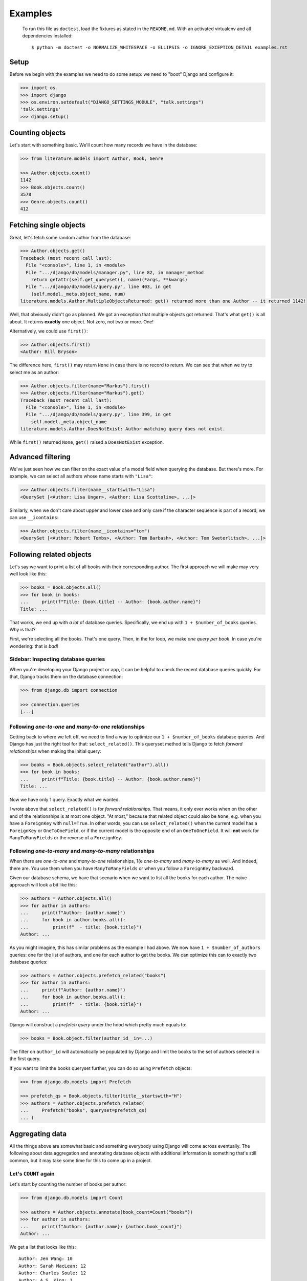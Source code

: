 ========
Examples
========

..

    To run this file as ``doctest``, load the fixtures as stated in the
    ``README.md``. With an activated virtualenv and all dependencies
    installed::

        $ python -m doctest -o NORMALIZE_WHITESPACE -o ELLIPSIS -o IGNORE_EXCEPTION_DETAIL examples.rst


Setup
=====

Before we begin with the examples we need to do some setup: we need to "boot"
Django and configure it:

.. code:: python

    >>> import os
    >>> import django
    >>> os.environ.setdefault("DJANGO_SETTINGS_MODULE", "talk.settings")
    'talk.settings'
    >>> django.setup()

Counting objects
================

Let's start with something basic. We'll count how many records we have in the
database:

.. code:: python

    >>> from literature.models import Author, Book, Genre

    >>> Author.objects.count()
    1142
    >>> Book.objects.count()
    3578
    >>> Genre.objects.count()
    412

Fetching single objects
=======================

Great, let's fetch some random author from the database:

.. code:: python

    >>> Author.objects.get()
    Traceback (most recent call last):
      File "<console>", line 1, in <module>
      File ".../django/db/models/manager.py", line 82, in manager_method
        return getattr(self.get_queryset(), name)(*args, **kwargs)
      File ".../django/db/models/query.py", line 403, in get
        (self.model._meta.object_name, num)
    literature.models.Author.MultipleObjectsReturned: get() returned more than one Author -- it returned 1142!

Well, that obviously didn't go as planned. We got an exception that multiple
objects got returned. That's what ``get()`` is all about. It returns
**exactly** one object. Not zero, not two or more. One!

Alternatively, we could use ``first()``:

.. code:: python

    >>> Author.objects.first()
    <Author: Bill Bryson>

The difference here, ``first()`` may return ``None`` in case there is no record
to return. We can see that when we try to select me as an author:

.. code:: python

    >>> Author.objects.filter(name="Markus").first()
    >>> Author.objects.filter(name="Markus").get()
    Traceback (most recent call last):
      File "<console>", line 1, in <module>
      File ".../django/db/models/query.py", line 399, in get
        self.model._meta.object_name
    literature.models.Author.DoesNotExist: Author matching query does not exist.

While ``first()`` returned ``None``, ``get()`` raised a ``DoesNotExist``
exception.

Advanced filtering
==================

We've just seen how we can filter on the exact value of a model field when
querying the database. But there's more. For example, we can select all authors
whose name starts with ``"Lisa"``:

.. code:: python

    >>> Author.objects.filter(name__startswith="Lisa")
    <QuerySet [<Author: Lisa Unger>, <Author: Lisa Scottoline>, ...]>

Similarly, when we don't care about upper and lower case and only care if the
character sequence is part of a record, we can use ``__icontains``:

.. code:: python

    >>> Author.objects.filter(name__icontains="tom")
    <QuerySet [<Author: Robert Tombs>, <Author: Tom Barbash>, <Author: Tom Sweterlitsch>, ...]>

Following related objects
=========================

Let's say we want to print a list of all books with their corresponding author.
The first approach we will make may very well look like this:

.. code:: python

    >>> books = Book.objects.all()
    >>> for book in books:
    ...     print(f"Title: {book.title} -- Author: {book.author.name}")
    Title: ...


That works, we end up with *a lot* of database queries. Specifically, we end up
with ``1 + $number_of_books`` queries. Why is that?

First, we're selecting all the books. That's one query. Then, in the for loop,
we make *one query per book*. In case you're wondering: that is *bad*!

Sidebar: Inspecting database queries
------------------------------------

When you're developing your Django project or app, it can be helpful to check
the recent database queries quickly. For that, Django tracks them on the
database connection:

.. code:: python

    >>> from django.db import connection

    >>> connection.queries
    [...]

Following `one-to-one` and `many-to-one` relationships
------------------------------------------------------

Getting back to where we left off, we need to find a way to optimize our ``1 +
$number_of_books`` database queries. And Django has just the right tool for
that: ``select_related()``. This queryset method tells Django to fetch
*forward relationships* when making the initial query:

.. code:: python

    >>> books = Book.objects.select_related("author").all()
    >>> for book in books:
    ...     print(f"Title: {book.title} -- Author: {book.author.name}")
    Title: ...

Now we have only 1 query. Exactly what we wanted.

I wrote above that ``select_related()`` is for *forward relationships*. That
means, it only ever works when on the other end of the relationships is at most
one object. "At most," because that related object could also be ``None``,
e.g. when you have a ``ForeignKey`` with ``null=True``. In other words, you
can use ``select_related()`` when the current model has a ``ForeignKey`` or
``OneToOneField``, or if the current model is the opposite end of an
``OneToOneField``. It will **not** work for ``ManyToManyFields`` or the reverse
of a ``ForeignKey``.

Following `one-to-many` and `many-to-many` relationships
--------------------------------------------------------

When there are `one-to-one` and `many-to-one` relationships, 1{e
`one-to-many` and `many-to-many` as well. And indeed, there are. You use them
when you have ``ManyToManyFields`` or when you follow a ``ForeignKey``
backward.

Given our database schema, we have that scenario when we want to list all the
books for each author. The naïve approach will look a bit like this:

.. code:: python

    >>> authors = Author.objects.all()
    >>> for author in authors:
    ...     print(f"Author: {author.name}")
    ...     for book in author.books.all():
    ...         print(f"  - title: {book.title}")
    Author: ...

As you might imagine, this has similar problems as the example I had above. We
now have ``1 + $number_of_authors`` queries: one for the list of authors, and one
for each author to get the books. We can optimize this can to exactly two
database queries:

.. code:: python

    >>> authors = Author.objects.prefetch_related("books")
    >>> for author in authors:
    ...     print(f"Author: {author.name}")
    ...     for book in author.books.all():
    ...         print(f"  - title: {book.title}")
    Author: ...

Django will construct a *prefetch query* under the hood which pretty much
equals to:

.. code:: python

    >>> books = Book.object.filter(author_id__in=...)

The filter on ``author_id`` will automatically be populated by Django and limit
the books to the set of authors selected in the first query.

If you want to limit the books queryset further, you can do so using
``Prefetch`` objects:

.. code:: python

    >>> from django.db.models import Prefetch

    >>> prefetch_qs = Book.objects.filter(title__startswith="H")
    >>> authors = Author.objects.prefetch_related(
    ...     Prefetch("books", queryset=prefetch_qs)
    ... )

Aggregating data
================

All the things above are somewhat basic and something everybody using Django
will come across eventually. The following about data aggregation and
annotating database objects with additional information is something that's
still common, but it may take some time for this to come up in a project.

Let's ``COUNT`` again
---------------------

Let's start by counting the number of books per author:

.. code:: python

    >>> from django.db.models import Count

    >>> authors = Author.objects.annotate(book_count=Count("books"))
    >>> for author in authors:
    ...     print(f"Author: {author.name}: {author.book_count}")
    Author: ...

We get a list that looks like this::

    Author: Jen Wang: 10
    Author: Sarah MacLean: 12
    Author: Charles Soule: 12
    Author: A.S. King: 1
    Author: Jesmyn Ward: 1
    Author: Victor LaValle: 2

And at this point, it's interesting to start to look at the SQL Django
generated:

.. code:: sql

    SELECT
        "literature_author"."id",
        "literature_author"."name",
        COUNT("literature_book"."id") AS "book_count"
    FROM "literature_author"
    LEFT OUTER JOIN "literature_book"
        ON ("literature_author"."id" = "literature_book"."author_id")
    GROUP BY
        "literature_author"."id", "literature_author"."name"

The critical puzzle piece in this SQL statement is the ``JOIN`` between the
author and book tables with the ``COUNT`` in the ``SELECT`` clause. Django
shifts the entire work to calculate the sum of books per author to the
database.

Let's ``SUM`` it up
-------------------

What we have is already great. Now, let's look into finding the top five
authors with the most votes across all books:

.. code:: python

    >>> from django.db.models import Sum

    >>> authors = Author.objects.annotate(
    ...     sum_votes=Sum("books__votes")
    ... ).order_by("-sum_votes")[:5]
    >>> for author in authors:
    ...     print(f"Author: {author.name}: {author.sum_votes} votes")
    Author: J.K. Rowling: 10354107 votes
    Author: Suzanne Collins: 10270371 votes
    Author: Rick Riordan: 5860434 votes
    Author: John Green: 5694398 votes
    Author: Stephen King: 5181285 votes

Annotating "arbitrary" data
---------------------------

The annotations shown above are not the only thing Django can do. There's a lot
more:

.. code:: python

    >>> from django.db.models import CharField, Value
    >>> from django.db.models.functions import StrIndex, Substr

    >>> substr_exp = Substr(
    ...     "name",
    ...     1,
    ...     StrIndex("name", Value(" ")) - Value(1),
    ...     output_field=CharField(max_length=100),
    ... )
    >>> Author.objects.annotate(
    ...     first_name=substr_exp
    ... ).annotate(
    ...     book_count=Count("books")
    ... ).order_by("-book_count")
    <QuerySet [<Author: Stephen King>, <Author: Peter     Meredith>, ...']>

This query will count the books per author, but will also attach the "first
name" to each model instance.

If we add the ``values()`` queryset method after the first ``annotate()``
method we effectively group on the counting by the first name:

.. code:: python

    >>> Author.objects.annotate(
    ...     first_name=substr_exp
    ... ).values(
    ...     "first_name"
    ... ).annotate(
    ...     book_count=Count("books")
    ... ).order_by("-book_count")
    <QuerySet [{'first_name': 'Lisa', 'book_count': 56}, {'first_name': 'David', 'book_count': 53}, ...]>

I'm well aware that this is a lot to digest and understand. The Django
documentation has a `whole chapter on aggregations`_ that I can highly
recommend to read through and have a look at whenever you need to deal with
aggregations and annotations, because I haven't even covered half of it.

Top-k selects
=============

The last thing I want to cover is something that's generally not easy to
express in SQL and also computational wise rather heavy. It's about selecting
the *top-k* elements for something else.

The typical approach to this problem, across all databases, is the use of
*subqueries*. A subquery is a full SQL query that will run as part of a "main"
database query.

Let's start by first selecting the top three books by the number of votes per
author, and then the top three books by votes per genre.

Top three by author
-------------------

When we discussed the ``prefetch_related`` method before, we already looked
into the ``Prefetch`` object. We will leverage that here. Let's build this
query piece by piece.

We want authors and a set of books that belong to each author. For now, the
``books_qs`` won't be doing much:

.. code:: python

    >>> books_qs = Book.objects.all()
    >>> authors = Author.objects.prefetch_related(
    ...     Prefetch("books", queryset=books_qs)
    ... )

With this, we will prefetch all books that belong to an author. As a next step,
let's sort the list of books by votes in descending order:

.. code:: python

    >>> books_qs = Book.objects.order_by("-votes")

The last step is to limit the number of books to *k*. The approach everybody
takes will be this:

.. code:: python

    >>> books_qs = Book.objects.order_by("-votes")[:3]

However, this will cause Django to raise an exception:

    Cannot filter a query once a slice has been taken.

If one thinks about that, Django will take the ``book_qs`` and apply a
``filter()`` call on the ``author_id`` to limit the books to the list of
authors selected before. So, we need another approach. There's already a
`feature request ticket`_ on the Django bug tracker.

Instead, we need to look into ``Subquery`` and ``OuterRef``.

First, we'll select the primary key of the top *k* books while filtering on an
*outer reference* to a ``author_id``. This queryset will not work on its own.
It will only ever work in the context of a subquery that knows about a
``author_id``.

We then put that ``book_sub_qs`` into a subquery. With that, the inner query
"knows" about the ``author_id``. If we were to iterate over ``books_qs``, we'd
get a list of books, the first book having the most votes, and not more than 3
books per author:

.. code:: python

    >>> from django.db.models import OuterRef, Subquery

    >>> book_sub_qs = Book.objects.filter(
    ...     author_id=OuterRef("author_id")
    ... ).order_by("-votes").values_list("id", flat=True)[:3]
    >>> books_qs = Book.objects.filter(pk__in=Subquery(book_sub_qs)).order_by("-votes")

With that, we can now go back to our ``Prefetch()`` object and combine authors
and books:

.. code:: python

    >>> book_sub_qs = Book.objects.filter(
    ...     author_id=OuterRef("author_id")
    ... ).order_by("-votes").values_list("id", flat=True)[:3]
    >>> books_qs = Book.objects.filter(pk__in=Subquery(book_sub_qs)).order_by("-votes")
    >>> authors = Author.objects.prefetch_related(Prefetch("books", queryset=books_qs))
    >>> for author in authors:
    ...     print(f"Author: {author.name}")
    ...     for book in author.books.all():
    ...         print(f"  - {book.title}")
    Author: ...

.. code:: sql

    SELECT
        "literature_book"."id",
        "literature_book"."title",
        "literature_book"."author_id",
        "literature_book"."votes"
    FROM "literature_book"
    WHERE
        "literature_book"."id" IN (
            SELECT
                U0."id"
            FROM "literature_book" U0
            WHERE
                U0."author_id" = "literature_book"."author_id"
            ORDER BY
                U0."votes" DESC
            LIMIT 3
        )
        AND "literature_book"."author_id" IN (7, 16, 25, 40, ..., 18885860)
    ORDER BY
        "literature_book"."votes" DESC

Top three by genre
------------------

We can use the very same pattern we have above for top-k by an author when we
want to select the top-k by genre.

The notable difference between the Book-Author and Book-Genre relationship is
that one of them is a many-to-one (Book-Author) and the other one is
many-to-many (Book-Genre).

Due to the relationship being a many-to-many one, we need to make one change
to remove duplicate books - the ``book_qs`` gains a ``distinct()`` call:

.. code:: python

    >>> book_sub_qs = Book.objects.filter(
    ...     genres=OuterRef("genres")
    ... ).order_by("-votes").values_list("pk", flat=True)[:3]
    >>> book_qs = Book.objects.distinct().filter(pk__in=Subquery(book_sub_qs)).order_by("-votes")
    >>> genres = Genre.objects.prefetch_related(Prefetch("books", queryset=book_qs))
    >>> for genre in genres:
    ...     print(f"Genre: {genre.name}")
    ...     for book in genre.books.all():
    ...         print(f"  - {book.title}")
    Genre: ...


.. code:: sql

    SELECT DISTINCT
        "literature_book_genres"."genre_id" AS "_prefetch_related_val_genre_id",
        "literature_book"."id",
        "literature_book"."title",
        "literature_book"."author_id",
        "literature_book"."votes"
    FROM "literature_book"
    INNER JOIN "literature_book_genres"
        ON  "literature_book"."id" = "literature_book_genres"."book_id"
    INNER JOIN "literature_book_genres" T4
        ON "literature_book"."id" = T4."book_id"
    WHERE
        "literature_book"."id" IN (
            SELECT
                U0."id"
            FROM "literature_book" U0
            INNER JOIN "literature_book_genres" U1
                ON U0."id" = U1."book_id"
            WHERE
                U1."genre_id" = "literature_book_genres"."genre_id"
            ORDER BY
                U0."votes" DESC
            LIMIT 3
        )
        AND T4."genre_id" IN (1, 2, ..., 411, 412)
    ORDER BY
        "literature_book"."votes" DESC

.. _whole chapter on aggregations: https://docs.djangoproject.com/en/2.1/topics/db/aggregation/
.. _feature request ticket: https://code.djangoproject.com/ticket/26780
